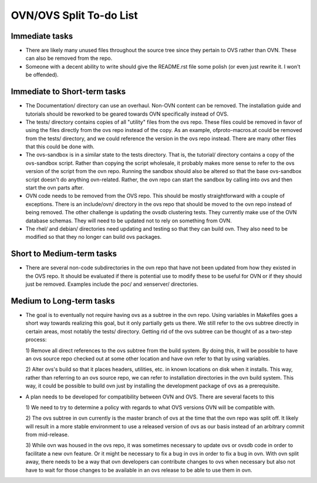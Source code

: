 ..
      Licensed under the Apache License, Version 2.0 (the "License"); you may
      not use this file except in compliance with the License. You may obtain
      a copy of the License at

          http://www.apache.org/licenses/LICENSE-2.0

      Unless required by applicable law or agreed to in writing, software
      distributed under the License is distributed on an "AS IS" BASIS, WITHOUT
      WARRANTIES OR CONDITIONS OF ANY KIND, either express or implied. See the
      License for the specific language governing permissions and limitations
      under the License.

      Convention for heading levels in Open vSwitch documentation:

      =======  Heading 0 (reserved for the title in a document)
      -------  Heading 1
      ~~~~~~~  Heading 2
      +++++++  Heading 3
      '''''''  Heading 4

      Avoid deeper levels because they do not render well.

========================
OVN/OVS Split To-do List
========================

Immediate tasks
---------------------------

* There are likely many unused files throughout the source tree
  since they pertain to OVS rather than OVN. These can also be removed from the
  repo.

* Someone with a decent ability to write should give the README.rst file some
  polish (or even just rewrite it. I won't be offended).

Immediate to Short-term tasks
-----------------------------

* The Documentation/ directory can use an overhaul. Non-OVN content can be
  removed. The installation guide and tutorials should be reworked to be
  geared towards OVN specifically instead of OVS.

* The tests/ directory contains copies of all "utility" files from the ovs
  repo. These files could be removed in favor of using the files directly
  from the ovs repo instead of the copy. As an example, ofproto-macros.at could
  be removed from the tests/ directory, and we could reference the version in
  the ovs repo instead. There are many other files that this could be done with.

* The ovs-sandbox is in a similar state to the tests directory. That is, the
  tutorial/ directory contains a copy of the ovs-sandbox script. Rather than
  copying the script wholesale, it probably makes more sense to refer to the
  ovs version of the script from the ovn repo. Running the sandbox should
  also be altered so that the base ovs-sandbox script doesn't do anything
  ovn-related. Rather, the ovn repo can start the sandbox by calling into
  ovs and then start the ovn parts after.

* OVN code needs to be removed from the OVS repo. This should be mostly
  straightforward with a couple of exceptions. There is an include/ovn/
  directory in the ovs repo that should be moved to the ovn repo instead of
  being removed. The other challenge is updating the ovsdb clustering tests.
  They currently make use of the OVN database schemas. They will need to be
  updated not to rely on something from OVN.

* The rhel/ and debian/ directories need updating and testing so that they can
  build ovn. They also need to be modified so that they no longer can build ovs
  packages.

Short to Medium-term tasks
--------------------------

* There are several non-code subdirectories in the ovn repo that have not
  been updated from how they existed in the OVS repo. It should be evaluated
  if there is potential use to modify these to be useful for OVN or if they
  should just be removed. Examples include the poc/ and xenserver/ directories.

Medium to Long-term tasks
-------------------------

* The goal is to eventually not require having ovs as a subtree in the ovn
  repo. Using variables in Makefiles goes a short way towards realizing
  this goal, but it only partially gets us there. We still
  refer to the ovs subtree directly in certain areas, most notably the
  tests/ directory. Getting rid of the ovs subtree can be thought of as a
  two-step process:

  1) Remove all direct references to the ovs subtree from the build system. By
  doing this, it will be possible to have an ovs source repo checked out at
  some other location and have ovn refer to that by using variables.

  2) Alter ovs's build so that it places headers, utilities, etc. in known
  locations on disk when it installs. This way, rather than referring to
  an ovs source repo, we can refer to installation directories in the ovn
  build system. This way, it could be possible to build ovn just by installing
  the development package of ovs as a prerequisite.

* A plan needs to be developed for compatibility between OVN and OVS. There
  are several facets to this

  1) We need to try to determine a policy with regards to what OVS versions
  OVN will be compatible with.

  2) The ovs subtree in ovn currently is the master branch of ovs at the time
  that the ovn repo was split off. It likely will result in a more stable
  environment to use a released version of ovs as our basis instead of an
  arbitrary commit from mid-release.

  3) While ovn was housed in the ovs repo, it was sometimes necessary to
  update ovs or ovsdb code in order to facilitate a new ovn feature. Or it
  might be necessary to fix a bug in ovs in order to fix a bug in ovn. With ovn
  split away, there needs to be a way that ovn developers can contribute changes
  to ovs when necessary but also not have to wait for those changes to be
  available in an ovs release to be able to use them in ovn.
